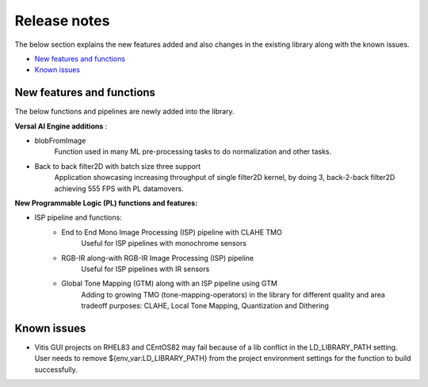 
.. meta::
   :keywords: New features
   :description: Release notes.
   :xlnxdocumentclass: Document
   :xlnxdocumenttype: Tutorials

.. _releasenotes-xfopencv:


Release notes
##############

The below section explains the new features added and also changes in the existing library along with the known issues.

-  `New features and functions <#pl-new>`_
-  `Known issues <#known-issues>`_

.. _pl-new:

New features and functions
============================

The below functions and pipelines are newly added into the library.

**Versal AI Engine additions** :

* blobFromImage
		Function used in many ML pre-processing tasks to do normalization and other tasks.
* Back to back filter2D with batch size three support  
		Application showcasing increasing throughput of single filter2D kernel, by doing 3, back-2-back filter2D achieving 555 FPS with PL datamovers.

**New Programmable Logic (PL) functions and features:**

* ISP pipeline and functions:
	* End to End Mono Image Processing (ISP) pipeline with CLAHE TMO
			Useful for ISP pipelines with monochrome sensors
	* RGB-IR along-with RGB-IR Image Processing (ISP) pipeline
			Useful for ISP pipelines with IR sensors
	* Global Tone Mapping (GTM) along with an ISP pipeline using GTM
			Adding to growing TMO (tone-mapping-operators) in the library for different quality and area tradeoff purposes: CLAHE, Local Tone Mapping, Quantization and Dithering


.. _known-issues:

Known issues
============

* Vitis GUI projects on RHEL83 and CEntOS82 may fail because of a lib conflict in the LD_LIBRARY_PATH setting. User needs to remove ${env_var:LD_LIBRARY_PATH} from the project environment settings for the function to build successfully.





















